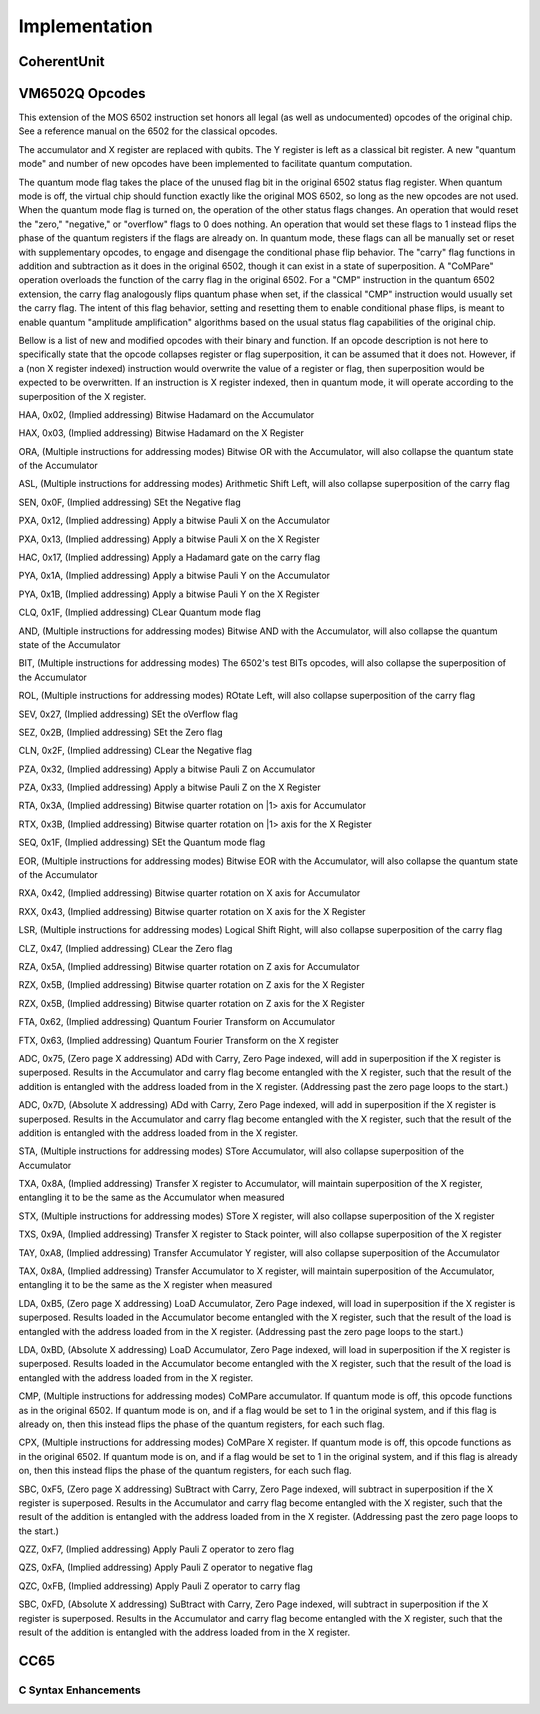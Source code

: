 Implementation
==============

CoherentUnit
--------------------------------

VM6502Q Opcodes
---------------
This extension of the MOS 6502 instruction set honors all legal (as well as undocumented) opcodes of the original chip. See a reference manual on the 6502 for the classical opcodes.

The accumulator and X register are replaced with qubits. The Y register is left as a classical bit register. A new "quantum mode" and number of new opcodes have been implemented to facilitate quantum computation.

The quantum mode flag takes the place of the unused flag bit in the original 6502 status flag register. When quantum mode is off, the virtual chip should function exactly like the original MOS 6502, so long as the new opcodes are not used. When the quantum mode flag is turned on, the operation of the other status flags changes. An operation that would reset the "zero," "negative," or "overflow" flags to 0 does nothing. An operation that would set these flags to 1 instead flips the phase of the quantum registers if the flags are already on. In quantum mode, these flags can all be manually set or reset with supplementary opcodes, to engage and disengage the conditional phase flip behavior. The "carry" flag functions in addition and subtraction as it does in the original 6502, though it can exist in a state of superposition. A "CoMPare" operation overloads the function of the carry flag in the original 6502. For a "CMP" instruction in the quantum 6502 extension, the carry flag analogously flips quantum phase when set, if the classical "CMP" instruction would usually set the carry flag. The intent of this flag behavior, setting and resetting them to enable conditional phase flips, is meant to enable quantum "amplitude amplification" algorithms based on the usual status flag capabilities of the original chip.

Bellow is a list of new and modified opcodes with their binary and function. If an opcode description is not here to specifically state that the opcode collapses register or flag superposition, it can be assumed that it does not. However, if a (non X register indexed) instruction would overwrite the value of a register or flag, then superposition would be expected to be overwritten. If an instruction is X register indexed, then in quantum mode, it will operate according to the superposition of the X register.

HAA, 0x02, (Implied addressing)
Bitwise Hadamard on the Accumulator

HAX, 0x03, (Implied addressing)
Bitwise Hadamard on the X Register

ORA, (Multiple instructions for addressing modes)
Bitwise OR with the Accumulator, will also collapse the quantum state of the Accumulator

ASL, (Multiple instructions for addressing modes)
Arithmetic Shift Left, will also collapse superposition of the carry flag

SEN, 0x0F, (Implied addressing)
SEt the Negative flag

PXA, 0x12, (Implied addressing)
Apply a bitwise Pauli X on the Accumulator

PXA, 0x13, (Implied addressing)
Apply a bitwise Pauli X on the X Register

HAC, 0x17, (Implied addressing)
Apply a Hadamard gate on the carry flag

PYA, 0x1A, (Implied addressing)
Apply a bitwise Pauli Y on the Accumulator

PYA, 0x1B, (Implied addressing)
Apply a bitwise Pauli Y on the X Register

CLQ, 0x1F, (Implied addressing)
CLear Quantum mode flag

AND, (Multiple instructions for addressing modes)
Bitwise AND with the Accumulator, will also collapse the quantum state of the Accumulator

BIT, (Multiple instructions for addressing modes)
The 6502's test BITs opcodes, will also collapse the superposition of the Accumulator

ROL, (Multiple instructions for addressing modes)
ROtate Left, will also collapse superposition of the carry flag

SEV, 0x27, (Implied addressing)
SEt the oVerflow flag

SEZ, 0x2B, (Implied addressing)
SEt the Zero flag

CLN, 0x2F, (Implied addressing)
CLear the Negative flag

PZA, 0x32, (Implied addressing)
Apply a bitwise Pauli Z on Accumulator

PZA, 0x33, (Implied addressing)
Apply a bitwise Pauli Z on the X Register

RTA, 0x3A, (Implied addressing)
Bitwise quarter rotation on |1> axis for Accumulator

RTX, 0x3B, (Implied addressing)
Bitwise quarter rotation on |1> axis for the X Register

SEQ, 0x1F, (Implied addressing)
SEt the Quantum mode flag

EOR, (Multiple instructions for addressing modes)
Bitwise EOR with the Accumulator, will also collapse the quantum state of the Accumulator

RXA, 0x42, (Implied addressing)
Bitwise quarter rotation on X axis for Accumulator

RXX, 0x43, (Implied addressing)
Bitwise quarter rotation on X axis for the X Register

LSR, (Multiple instructions for addressing modes)
Logical Shift Right, will also collapse superposition of the carry flag

CLZ, 0x47, (Implied addressing)
CLear the Zero flag

RZA, 0x5A, (Implied addressing)
Bitwise quarter rotation on Z axis for Accumulator

RZX, 0x5B, (Implied addressing)
Bitwise quarter rotation on Z axis for the X Register

RZX, 0x5B, (Implied addressing)
Bitwise quarter rotation on Z axis for the X Register

FTA, 0x62, (Implied addressing)
Quantum Fourier Transform on Accumulator

FTX, 0x63, (Implied addressing)
Quantum Fourier Transform on the X register

ADC, 0x75, (Zero page X addressing)
ADd with Carry, Zero Page indexed, will add in superposition if the X register is superposed. Results in the Accumulator and carry flag become entangled with the X register, such that the result of the addition is entangled with the address loaded from in the X register. (Addressing past the zero page loops to the start.)

ADC, 0x7D, (Absolute X addressing)
ADd with Carry, Zero Page indexed, will add in superposition if the X register is superposed. Results in the Accumulator and carry flag become entangled with the X register, such that the result of the addition is entangled with the address loaded from in the X register.

STA, (Multiple instructions for addressing modes)
STore Accumulator, will also collapse superposition of the Accumulator

TXA, 0x8A, (Implied addressing)
Transfer X register to Accumulator, will maintain superposition of the X register, entangling it to be the same as the Accumulator when measured

STX, (Multiple instructions for addressing modes)
STore X register, will also collapse superposition of the X register

TXS, 0x9A, (Implied addressing)
Transfer X register to Stack pointer, will also collapse superposition of the X register

TAY, 0xA8, (Implied addressing)
Transfer Accumulator Y register, will also collapse superposition of the Accumulator

TAX, 0x8A, (Implied addressing)
Transfer Accumulator to X register, will maintain superposition of the Accumulator, entangling it to be the same as the X register when measured

LDA, 0xB5, (Zero page X addressing)
LoaD Accumulator, Zero Page indexed, will load in superposition if the X register is superposed. Results loaded in the Accumulator become entangled with the X register, such that the result of the load is entangled with the address loaded from in the X register. (Addressing past the zero page loops to the start.)

LDA, 0xBD, (Absolute X addressing)
LoaD Accumulator, Zero Page indexed, will load in superposition if the X register is superposed. Results loaded in the Accumulator become entangled with the X register, such that the result of the load is entangled with the address loaded from in the X register.

CMP, (Multiple instructions for addressing modes)
CoMPare accumulator. If quantum mode is off, this opcode functions as in the original 6502. If quantum mode is on, and if a flag would be set to 1 in the original system, and if this flag is already on, then this instead flips the phase of the quantum registers, for each such flag.

CPX, (Multiple instructions for addressing modes)
CoMPare X register. If quantum mode is off, this opcode functions as in the original 6502. If quantum mode is on, and if a flag would be set to 1 in the original system, and if this flag is already on, then this instead flips the phase of the quantum registers, for each such flag.

SBC, 0xF5, (Zero page X addressing)
SuBtract with Carry, Zero Page indexed, will subtract in superposition if the X register is superposed. Results in the Accumulator and carry flag become entangled with the X register, such that the result of the addition is entangled with the address loaded from in the X register. (Addressing past the zero page loops to the start.)

QZZ, 0xF7, (Implied addressing)
Apply Pauli Z operator to zero flag

QZS, 0xFA, (Implied addressing)
Apply Pauli Z operator to negative flag

QZC, 0xFB, (Implied addressing)
Apply Pauli Z operator to carry flag

SBC, 0xFD, (Absolute X addressing)
SuBtract with Carry, Zero Page indexed, will subtract in superposition if the X register is superposed. Results in the Accumulator and carry flag become entangled with the X register, such that the result of the addition is entangled with the address loaded from in the X register.

CC65
----

.. _c-syntax-enhancements-ref:

C Syntax Enhancements
~~~~~~~~~~~~~~~~~~~~~

